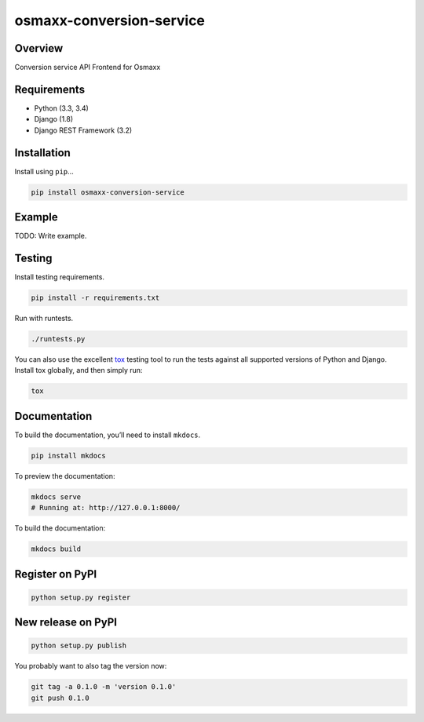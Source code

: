 osmaxx-conversion-service
=========================

|build-status-image| |pypi-version|

Overview
--------

Conversion service API Frontend for Osmaxx

Requirements
------------

-  Python (3.3, 3.4)
-  Django (1.8)
-  Django REST Framework (3.2)

Installation
------------

Install using ``pip``\ …

.. code:: bash

    pip install osmaxx-conversion-service

Example
-------

TODO: Write example.

Testing
-------

Install testing requirements.

.. code:: bash

    pip install -r requirements.txt

Run with runtests.

.. code:: bash

    ./runtests.py

You can also use the excellent `tox`_ testing tool to run the tests
against all supported versions of Python and Django. Install tox
globally, and then simply run:

.. code:: bash

    tox

Documentation
-------------

To build the documentation, you’ll need to install ``mkdocs``.

.. code:: bash

    pip install mkdocs

To preview the documentation:

.. code:: bash

    mkdocs serve
    # Running at: http://127.0.0.1:8000/

To build the documentation:

.. code:: bash

    mkdocs build

.. _tox: http://tox.readthedocs.org/en/latest/

.. |build-status-image| image:: https://secure.travis-ci.org/geometalab/osmaxx-conversion-service.svg?branch=master
   :target: http://travis-ci.org/geometalab/osmaxx-conversion-service?branch=master
.. |pypi-version| image:: https://img.shields.io/pypi/v/osmaxx-conversion-service.svg
   :target: https://pypi.python.org/pypi/osmaxx-conversion-service


Register on PyPI
----------------

.. code:: bash

    python setup.py register

New release on PyPI
-------------------

.. code:: bash

    python setup.py publish

You probably want to also tag the version now:

.. code:: bash

    git tag -a 0.1.0 -m 'version 0.1.0'
    git push 0.1.0
